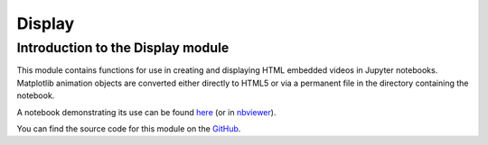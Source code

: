 Display
====================================

Introduction to the Display module
--------------------------

This module contains functions for use in creating and displaying HTML embedded videos in Jupyter notebooks. Matplotlib animation objects are converted either directly to HTML5 or via a permanent file in the directory containing the notebook.

A notebook demonstrating its use can be found here_ (or in nbviewer_).

.. _here: https://github.com/PyCav/Demos/tree/master/Animation

.. _nbviewer: http://nbviewer.jupyter.org/github/PyCav/Demos/blob/master/Animation/Inline_animation_tutorial.ipynb

You can find the source code for this module on the GitHub_.

.. _GitHub: https://github.com/PyCav/PyCav-Library/blob/master/pycav/display.py

